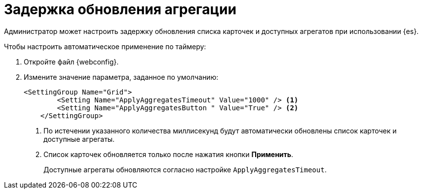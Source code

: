= Задержка обновления агрегации

Администратор может настроить задержку обновления списка карточек и доступных агрегатов при использовании {es}.

.Чтобы настроить автоматическое применение по таймеру:
. Откройте файл {webconfig}.
. Измените значение параметра, заданное по умолчанию:
+
--
[source]
----
<SettingGroup Name="Grid">
        <Setting Name="ApplyAggregatesTimeout" Value="1000" /> <.>
        <Setting Name="ApplyAggregatesButton " Value="True" /> <.>
    </SettingGroup>
----
<.> По истечении указанного количества миллисекунд будут автоматически обновлены список карточек и доступные агрегаты.
<.> Список карточек обновляется только после нажатия кнопки *Применить*.
+
Доступные агрегаты обновляются согласно настройке `ApplyAggregatesTimeout`.
--
